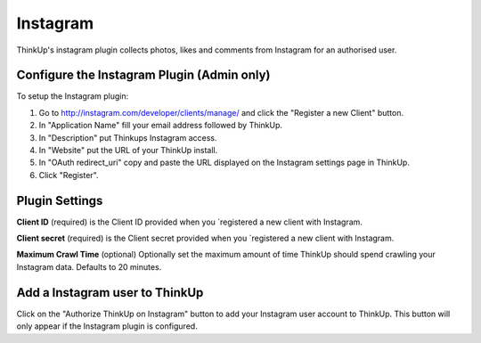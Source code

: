 Instagram
=========

ThinkUp's instagram plugin collects photos, likes and comments from Instagram for an authorised user.


Configure the Instagram Plugin (Admin only)
-------------------------------------------

To setup the Instagram plugin:

1. Go to http://instagram.com/developer/clients/manage/ and click the "Register a new Client" button.
2. In "Application Name" fill your email address followed by ThinkUp.
3. In "Description" put Thinkups Instagram access.
4. In "Website" put the URL of your ThinkUp install.
5. In "OAuth redirect_uri" copy and paste the URL displayed on the Instagram settings page in ThinkUp.
6. Click "Register".


Plugin Settings
---------------

**Client ID** (required) is the Client ID provided when you `registered a new client with Instagram.

**Client secret** (required) is the Client secret provided when you `registered a new client with Instagram.

**Maximum Crawl Time** (optional) Optionally set the maximum amount of time ThinkUp should spend crawling your Instagram
data. Defaults to 20 minutes.


Add a Instagram user to ThinkUp
-------------------------------

Click on the "Authorize ThinkUp on Instagram" button to add your Instagram user account to ThinkUp. This button will only
appear if the Instagram plugin is configured.
